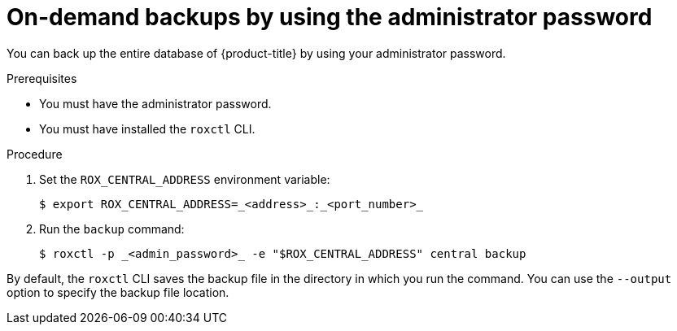 // Module included in the following assemblies:
//
// * backup_and_restore/backing-up-acs.adoc
:_content-type: PROCEDURE
[id="on-demand-backups-roxctl-admin-pass_{context}"]
= On-demand backups by using the administrator password

[role="_abstract"]
You can back up the entire database of {product-title} by using your administrator password.

.Prerequisites

* You must have the administrator password.
* You must have installed the `roxctl` CLI.

.Procedure

. Set the `ROX_CENTRAL_ADDRESS` environment variable:
+
[source,terminal]
----
$ export ROX_CENTRAL_ADDRESS=_<address>_:_<port_number>_
----
. Run the `backup` command:
+
[source,terminal]
----
$ roxctl -p _<admin_password>_ -e "$ROX_CENTRAL_ADDRESS" central backup
----

By default, the `roxctl` CLI saves the backup file in the directory in which you run the command.
You can use the `--output` option to specify the backup file location.
